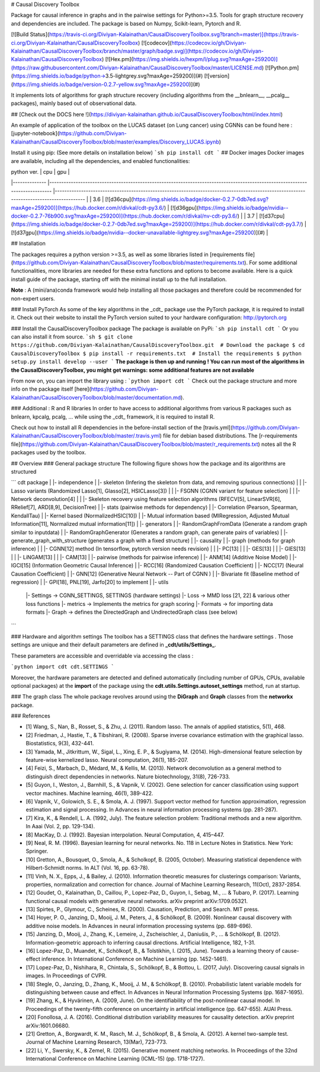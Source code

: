 # Causal Discovery Toolbox

Package for causal inference in graphs and in the pairwise settings for Python>=3.5. Tools for graph structure recovery and dependencies are included. The package is based on Numpy, Scikit-learn, Pytorch and R.

[![Build Status](https://travis-ci.org/Diviyan-Kalainathan/CausalDiscoveryToolbox.svg?branch=master)](https://travis-ci.org/Diviyan-Kalainathan/CausalDiscoveryToolbox)
[![codecov](https://codecov.io/gh/Diviyan-Kalainathan/CausalDiscoveryToolbox/branch/master/graph/badge.svg)](https://codecov.io/gh/Diviyan-Kalainathan/CausalDiscoveryToolbox)
[![Hex.pm](https://img.shields.io/hexpm/l/plug.svg?maxAge=259200)](https://raw.githubusercontent.com/Diviyan-Kalainathan/CausalDiscoveryToolbox/master/LICENSE.md)
[![Python.pm](https://img.shields.io/badge/python->3.5-lightgrey.svg?maxAge=259200)](#)
[![version](https://img.shields.io/badge/version-0.2.7-yellow.svg?maxAge=259200)](#)

It implements lots of algorithms for graph structure recovery (including algorithms from the __bnlearn__, __pcalg__ packages), mainly based out of observational data.

## [Check out the DOCS here !](https://diviyan-kalainathan.github.io/CausalDiscoveryToolbox/html/index.html) 

An example of application of the toolbox on the LUCAS dataset (on Lung cancer) using CGNNs can be found here : [jupyter-notebook](https://github.com/Diviyan-Kalainathan/CausalDiscoveryToolbox/blob/master/examples/Discovery_LUCAS.ipynb)

Install it using pip: (See more details on installation below)
```sh
pip install cdt
```
## Docker images
Docker images are available, including all the dependencies, and enabled functionalities:

|  python ver. 	|  cpu 	| gpu 	|
|--------------	|-----------------------------------------------------------------------------------------------------------------------------	|----------------------------------------------------------------------------------------------------------------------------------------	|
| 3.6 	| [![d36cpu](https://img.shields.io/badge/docker-0.2.7-0db7ed.svg?maxAge=259200)](https://hub.docker.com/r/divkal/cdt-py3.6/) 	| [![d36gpu](https://img.shields.io/badge/nvidia--docker-0.2.7-76b900.svg?maxAge=259200)](https://hub.docker.com/r/divkal/nv-cdt-py3.6/) 	|
| 3.7 	| [![d37cpu](https://img.shields.io/badge/docker-0.2.7-0db7ed.svg?maxAge=259200)](https://hub.docker.com/r/divkal/cdt-py3.7/) 	| [![d37gpu](https://img.shields.io/badge/nvidia--docker-unavailable-lightgrey.svg?maxAge=259200)](#) 	|

## Installation

The packages requires a python version >=3.5, as well as some libraries listed in [requirements file](https://github.com/Diviyan-Kalainathan/CausalDiscoveryToolbox/blob/master/requirements.txt). For some additional functionalities, more libraries are needed for these extra functions and options to become available. Here is a quick install guide of the package, starting off with the minimal install up to the full installation. 

**Note** : A (mini/ana)conda framework would help installing all those packages and therefore could be recommended for non-expert users. 

### Install PyTorch
As some of the key algorithms in the _cdt_ package use the PyTorch package, it is required to install it. 
Check out their website to install the PyTorch version suited to your hardware configuration: http://pytorch.org

### Install the CausalDiscoveryToolbox package
The package is available on PyPi:
```sh
pip install cdt
```
Or you can also install it from source.
```sh
$ git clone https://github.com/Diviyan-Kalainathan/CausalDiscoveryToolbox.git  # Download the package 
$ cd CausalDiscoveryToolbox
$ pip install -r requirements.txt  # Install the requirements
$ python setup.py install develop --user
```
**The package is then up and running ! You can run most of the algorithms in the CausalDiscoveryToolbox, you might get warnings: some additional features are not available**

From now on, you can import the library using :
```python
import cdt
```
Check out the package structure and more info on the package itself [here](https://github.com/Diviyan-Kalainathan/CausalDiscoveryToolbox/blob/master/documentation.md).  

### Additional : R and R libraries
In order to have access to additional algorithms from various R packages such as bnlearn, kpcalg, pcalg, ... while using the _cdt_ framework, it is required to install R.

Check out how to install all R dependencies in the before-install section of the [travis.yml](https://github.com/Diviyan-Kalainathan/CausalDiscoveryToolbox/blob/master/.travis.yml) file for debian based distributions. 
The [r-requirements file](https://github.com/Diviyan-Kalainathan/CausalDiscoveryToolbox/blob/master/r_requirements.txt) notes all the R packages used by the toolbox.


## Overview
### General package structure
The following figure shows how the package and its algorithms are structured


```
cdt package
|
|- independence
|  |- skeleton (Infering the skeleton from data, and removing spurious connections)
|  |  |- Lasso variants (Randomized Lasso[1], Glasso[2], HSICLasso[3])
|  |  |- FSGNN (CGNN variant for feature selection)
|  |  |- Network deconvolution[4]
|  |  |- Skeleton recovery using feature selection algorithms (RFECV[5], LinearSVR[6], RRelief[7], ARD[8,9], DecisionTree)
|  |- stats (pairwise methods for dependency)
|     |- Correlation (Pearson, Spearman, KendallTau)
|     |- Kernel based (NormalizedHSIC[10])
|     |- Mutual information based (MIRegression, Adjusted Mutual Information[11], Normalized mutual information[11])
|
|- generators
|  |- RandomGraphFromData (Generate a random graph similar to inputdata)
|  |- RandomGraphGenerator (Generates a random graph, can generate pairs of variables)
|  |- generate_graph_with_structure (generates a graph with a fixed structure)
|
|- causality
|  |- graph (methods for graph inference)
|  |  |- CGNN[12] method (In tensorflow, pytorch version needs revision)
|  |  |- PC[13]
|  |  |- GES[13]
|  |  |- GIES[13]
|  |  |- LiNGAM[13]
|  |  |- CAM[13]
|  |- pairwise (methods for pairwise inference)
|     |- ANM[14] (Additive Noise Model)
|     |- IGCI[15] (Information Geometric Causal Inference)
|     |- RCC[16] (Randomized Causation Coefficient)
|     |- NCC[17] (Neural Causation Coefficient)
|     |- GNN[12] (Generative Neural Network -- Part of CGNN )
|     |- Bivariate fit (Baseline method of regression)
|     |- GPI[18], PNL[19], Jarfo[20] to implement
|
|- utils
   |- Settings -> CGNN_SETTINGS, SETTINGS (hardware settings)
   |- Loss -> MMD loss [21, 22] & various other loss functions
   |- metrics -> Implements the metrics for graph scoring
   |- Formats -> for importing data formats
   |- Graph -> defines the DirectedGraph and UndirectedGraph class (see below)


```

### Hardware and algorithm settings
The toolbox has a SETTINGS class that defines the hardware settings . Those settings are unique and their default parameters are defined in **_cdt/utils/Settings_**.

These parameters are accessible and overridable via accessing the class :

```python
import cdt
cdt.SETTINGS
```

Moreover, the hardware parameters are detected and defined automatically (including number of GPUs, CPUs, available optional packages) at the **import** of the package using the **cdt.utils.Settings.autoset_settings** method, run at startup.

### The graph class
The whole package revolves around using the **DiGraph** and **Graph** classes from the **networkx** package.

### References

- [1] Wang, S., Nan, B., Rosset, S., & Zhu, J. (2011). Random lasso. The annals of applied statistics, 5(1), 468.
- [2] Friedman, J., Hastie, T., & Tibshirani, R. (2008). Sparse inverse covariance estimation with the graphical lasso. Biostatistics, 9(3), 432-441.
- [3] Yamada, M., Jitkrittum, W., Sigal, L., Xing, E. P., & Sugiyama, M. (2014). High-dimensional feature selection by feature-wise kernelized lasso. Neural computation, 26(1), 185-207.
- [4] Feizi, S., Marbach, D., Médard, M., & Kellis, M. (2013). Network deconvolution as a general method to distinguish direct dependencies in networks. Nature biotechnology, 31(8), 726-733.
- [5] Guyon, I., Weston, J., Barnhill, S., & Vapnik, V. (2002). Gene selection for cancer classification using support vector machines. Machine learning, 46(1), 389-422.
- [6] Vapnik, V., Golowich, S. E., & Smola, A. J. (1997). Support vector method for function approximation, regression estimation and signal processing. In Advances in neural information processing systems (pp. 281-287).  
- [7] Kira, K., & Rendell, L. A. (1992, July). The feature selection problem: Traditional methods and a new algorithm. In Aaai (Vol. 2, pp. 129-134).
- [8] MacKay,  D.  J.  (1992). Bayesian interpolation. Neural Computation, 4, 415–447.
- [9] Neal, R. M. (1996). Bayesian learning for neural networks. No. 118 in Lecture Notes in Statistics. New York: Springer.
- [10] Gretton, A., Bousquet, O., Smola, A., & Scholkopf, B. (2005, October). Measuring statistical dependence with Hilbert-Schmidt norms. In ALT (Vol. 16, pp. 63-78).
- [11] Vinh, N. X., Epps, J., & Bailey, J. (2010). Information theoretic measures for clusterings comparison: Variants, properties, normalization and correction for chance. Journal of Machine Learning Research, 11(Oct), 2837-2854.
- [12] Goudet, O., Kalainathan, D., Caillou, P., Lopez-Paz, D., Guyon, I., Sebag, M., ... & Tubaro, P. (2017). Learning functional causal models with generative neural networks. arXiv preprint arXiv:1709.05321.
- [13] Spirtes, P., Glymour, C., Scheines, R. (2000). Causation, Prediction, and Search. MIT press.  
- [14] Hoyer, P. O., Janzing, D., Mooij, J. M., Peters, J., & Schölkopf, B. (2009). Nonlinear causal discovery with additive noise models. In Advances in neural information processing systems (pp. 689-696).
- [15] Janzing, D., Mooij, J., Zhang, K., Lemeire, J., Zscheischler, J., Daniušis, P., ... & Schölkopf, B. (2012). Information-geometric approach to inferring causal directions. Artificial Intelligence, 182, 1-31.
- [16] Lopez-Paz, D., Muandet, K., Schölkopf, B., & Tolstikhin, I. (2015, June). Towards a learning theory of cause-effect inference. In International Conference on Machine Learning (pp. 1452-1461).  
- [17] Lopez-Paz, D., Nishihara, R., Chintala, S., Schölkopf, B., & Bottou, L. (2017, July). Discovering causal signals in images. In Proceedings of CVPR.  
- [18] Stegle, O., Janzing, D., Zhang, K., Mooij, J. M., & Schölkopf, B. (2010). Probabilistic latent variable models for distinguishing between cause and effect. In Advances in Neural Information Processing Systems (pp. 1687-1695).
- [19] Zhang, K., & Hyvärinen, A. (2009, June). On the identifiability of the post-nonlinear causal model. In Proceedings of the twenty-fifth conference on uncertainty in artificial intelligence (pp. 647-655). AUAI Press.
- [20] Fonollosa, J. A. (2016). Conditional distribution variability measures for causality detection. arXiv preprint arXiv:1601.06680.
- [21] Gretton, A., Borgwardt, K. M., Rasch, M. J., Schölkopf, B., & Smola, A. (2012). A kernel two-sample test. Journal of Machine Learning Research, 13(Mar), 723-773.
- [22] Li, Y., Swersky, K., & Zemel, R. (2015). Generative moment matching networks. In Proceedings of the 32nd International Conference on Machine Learning (ICML-15) (pp. 1718-1727).  


